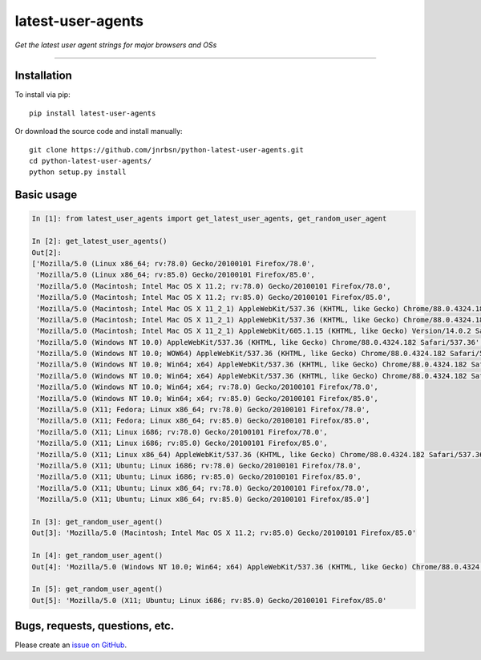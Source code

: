 latest-user-agents
==================

*Get the latest user agent strings for major browsers and OSs*

-----

Installation
------------

To install via pip::

    pip install latest-user-agents

Or download the source code and install manually::

    git clone https://github.com/jnrbsn/python-latest-user-agents.git
    cd python-latest-user-agents/
    python setup.py install

Basic usage
-----------

.. code:: python

    In [1]: from latest_user_agents import get_latest_user_agents, get_random_user_agent

    In [2]: get_latest_user_agents()
    Out[2]:
    ['Mozilla/5.0 (Linux x86_64; rv:78.0) Gecko/20100101 Firefox/78.0',
     'Mozilla/5.0 (Linux x86_64; rv:85.0) Gecko/20100101 Firefox/85.0',
     'Mozilla/5.0 (Macintosh; Intel Mac OS X 11.2; rv:78.0) Gecko/20100101 Firefox/78.0',
     'Mozilla/5.0 (Macintosh; Intel Mac OS X 11.2; rv:85.0) Gecko/20100101 Firefox/85.0',
     'Mozilla/5.0 (Macintosh; Intel Mac OS X 11_2_1) AppleWebKit/537.36 (KHTML, like Gecko) Chrome/88.0.4324.182 Safari/537.36',
     'Mozilla/5.0 (Macintosh; Intel Mac OS X 11_2_1) AppleWebKit/537.36 (KHTML, like Gecko) Chrome/88.0.4324.182 Safari/537.36 Edg/88.0.705.63',
     'Mozilla/5.0 (Macintosh; Intel Mac OS X 11_2_1) AppleWebKit/605.1.15 (KHTML, like Gecko) Version/14.0.2 Safari/605.1.15',
     'Mozilla/5.0 (Windows NT 10.0) AppleWebKit/537.36 (KHTML, like Gecko) Chrome/88.0.4324.182 Safari/537.36',
     'Mozilla/5.0 (Windows NT 10.0; WOW64) AppleWebKit/537.36 (KHTML, like Gecko) Chrome/88.0.4324.182 Safari/537.36',
     'Mozilla/5.0 (Windows NT 10.0; Win64; x64) AppleWebKit/537.36 (KHTML, like Gecko) Chrome/88.0.4324.182 Safari/537.36',
     'Mozilla/5.0 (Windows NT 10.0; Win64; x64) AppleWebKit/537.36 (KHTML, like Gecko) Chrome/88.0.4324.182 Safari/537.36 Edg/88.0.705.68',
     'Mozilla/5.0 (Windows NT 10.0; Win64; x64; rv:78.0) Gecko/20100101 Firefox/78.0',
     'Mozilla/5.0 (Windows NT 10.0; Win64; x64; rv:85.0) Gecko/20100101 Firefox/85.0',
     'Mozilla/5.0 (X11; Fedora; Linux x86_64; rv:78.0) Gecko/20100101 Firefox/78.0',
     'Mozilla/5.0 (X11; Fedora; Linux x86_64; rv:85.0) Gecko/20100101 Firefox/85.0',
     'Mozilla/5.0 (X11; Linux i686; rv:78.0) Gecko/20100101 Firefox/78.0',
     'Mozilla/5.0 (X11; Linux i686; rv:85.0) Gecko/20100101 Firefox/85.0',
     'Mozilla/5.0 (X11; Linux x86_64) AppleWebKit/537.36 (KHTML, like Gecko) Chrome/88.0.4324.182 Safari/537.36',
     'Mozilla/5.0 (X11; Ubuntu; Linux i686; rv:78.0) Gecko/20100101 Firefox/78.0',
     'Mozilla/5.0 (X11; Ubuntu; Linux i686; rv:85.0) Gecko/20100101 Firefox/85.0',
     'Mozilla/5.0 (X11; Ubuntu; Linux x86_64; rv:78.0) Gecko/20100101 Firefox/78.0',
     'Mozilla/5.0 (X11; Ubuntu; Linux x86_64; rv:85.0) Gecko/20100101 Firefox/85.0']

    In [3]: get_random_user_agent()
    Out[3]: 'Mozilla/5.0 (Macintosh; Intel Mac OS X 11.2; rv:85.0) Gecko/20100101 Firefox/85.0'

    In [4]: get_random_user_agent()
    Out[4]: 'Mozilla/5.0 (Windows NT 10.0; Win64; x64) AppleWebKit/537.36 (KHTML, like Gecko) Chrome/88.0.4324.182 Safari/537.36'

    In [5]: get_random_user_agent()
    Out[5]: 'Mozilla/5.0 (X11; Ubuntu; Linux i686; rv:85.0) Gecko/20100101 Firefox/85.0'

Bugs, requests, questions, etc.
-------------------------------

Please create an `issue on GitHub <https://github.com/jnrbsn/python-latest-user-agents/issues>`_.
